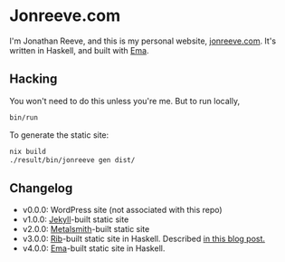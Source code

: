 * Jonreeve.com

I'm Jonathan Reeve, and this is my personal website, [[https://jonreeve.com/][jonreeve.com]]. It's written in Haskell, and built with [[https://github.com/srid/ema][Ema]].

** Hacking

You won't need to do this unless you're me. But to run locally,

#+begin_src sh
bin/run
#+end_src

To generate the static site:

#+begin_src sh
nix build
./result/bin/jonreeve gen dist/
#+end_src

** Changelog

- v0.0.0: WordPress site (not associated with this repo)
- v1.0.0: [[https://jekyllrb.com/][Jekyll]]-built static site
- v2.0.0: [[https://metalsmith.io/][Metalsmith]]-built static site
- v3.0.0: [[https://github.com/srid/rib][Rib]]-built static site in Haskell. Described [[https://jonreeve.com/2020/09/type-safe-blog/][in this blog post.]]
- v4.0.0: [[https://ema.srid.ca/][Ema]]-built static site in Haskell.
